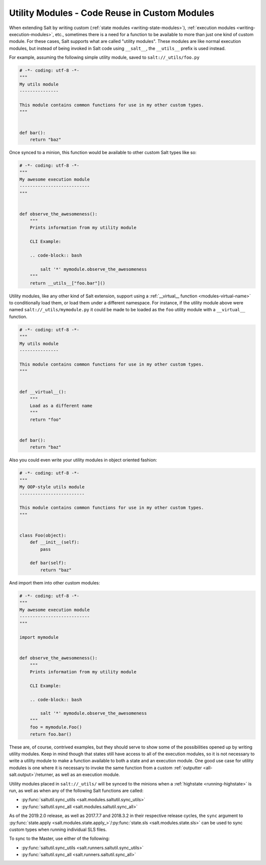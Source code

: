 .. _writing-utility-modules:

==============================================
Utility Modules - Code Reuse in Custom Modules
==============================================

.. versionadded:: 2015.5.0
.. versionchanged:: 2016.11.0
    These can now be synced to the Master for use in custom Runners, and in
    custom execution modules called within Pillar SLS files.

When extending Salt by writing custom (:ref:`state modules
<writing-state-modules>`), :ref:`execution modules
<writing-execution-modules>`, etc., sometimes there is a need for a function to
be available to more than just one kind of custom module. For these cases, Salt
supports what are called "utility modules". These modules are like normal
execution modules, but instead of being invoked in Salt code using
``__salt__``, the ``__utils__`` prefix is used instead.

For example, assuming the following simple utility module, saved to
``salt://_utils/foo.py``

.. code-block:: python

    # -*- coding: utf-8 -*-
    """
    My utils module
    ---------------

    This module contains common functions for use in my other custom types.
    """


    def bar():
        return "baz"

Once synced to a minion, this function would be available to other custom Salt
types like so:

.. code-block:: python

    # -*- coding: utf-8 -*-
    """
    My awesome execution module
    ---------------------------
    """


    def observe_the_awesomeness():
        """
        Prints information from my utility module

        CLI Example:

        .. code-block:: bash

            salt '*' mymodule.observe_the_awesomeness
        """
        return __utils__["foo.bar"]()

Utility modules, like any other kind of Salt extension, support using a
:ref:`__virtual__ function <modules-virtual-name>` to conditionally load them,
or load them under a different namespace. For instance, if the utility module
above were named ``salt://_utils/mymodule.py`` it could be made to be loaded as
the ``foo`` utility module with a ``__virtual__`` function.

.. code-block:: python

    # -*- coding: utf-8 -*-
    """
    My utils module
    ---------------

    This module contains common functions for use in my other custom types.
    """


    def __virtual__():
        """
        Load as a different name
        """
        return "foo"


    def bar():
        return "baz"

.. versionadded:: 2018.3.0
    Instantiating objects from classes declared in util modules works with
    Master side modules, such as Runners, Outputters, etc.

Also you could even write your utility modules in object oriented fashion:

.. code-block:: python

    # -*- coding: utf-8 -*-
    """
    My OOP-style utils module
    -------------------------

    This module contains common functions for use in my other custom types.
    """


    class Foo(object):
        def __init__(self):
            pass

        def bar(self):
            return "baz"

And import them into other custom modules:

.. code-block:: python

    # -*- coding: utf-8 -*-
    """
    My awesome execution module
    ---------------------------
    """

    import mymodule


    def observe_the_awesomeness():
        """
        Prints information from my utility module

        CLI Example:

        .. code-block:: bash

            salt '*' mymodule.observe_the_awesomeness
        """
        foo = mymodule.Foo()
        return foo.bar()

These are, of course, contrived examples, but they should serve to show some of
the possibilities opened up by writing utility modules. Keep in mind though
that states still have access to all of the execution modules, so it is not
necessary to write a utility module to make a function available to both a
state and an execution module. One good use case for utility modules is one
where it is necessary to invoke the same function from a custom :ref:`outputter
<all-salt.output>`/returner, as well as an execution module.

Utility modules placed in ``salt://_utils/`` will be synced to the minions when
a :ref:`highstate <running-highstate>` is run, as well as when any of the
following Salt functions are called:

* :py:func:`saltutil.sync_utils <salt.modules.saltutil.sync_utils>`
* :py:func:`saltutil.sync_all <salt.modules.saltutil.sync_all>`

As of the 2019.2.0 release, as well as 2017.7.7 and 2018.3.2 in their
respective release cycles, the ``sync`` argument to :py:func:`state.apply
<salt.modules.state.apply_>`/:py:func:`state.sls <salt.modules.state.sls>` can
be used to sync custom types when running individual SLS files.

To sync to the Master, use either of the following:

* :py:func:`saltutil.sync_utils <salt.runners.saltutil.sync_utils>`
* :py:func:`saltutil.sync_all <salt.runners.saltutil.sync_all>`
